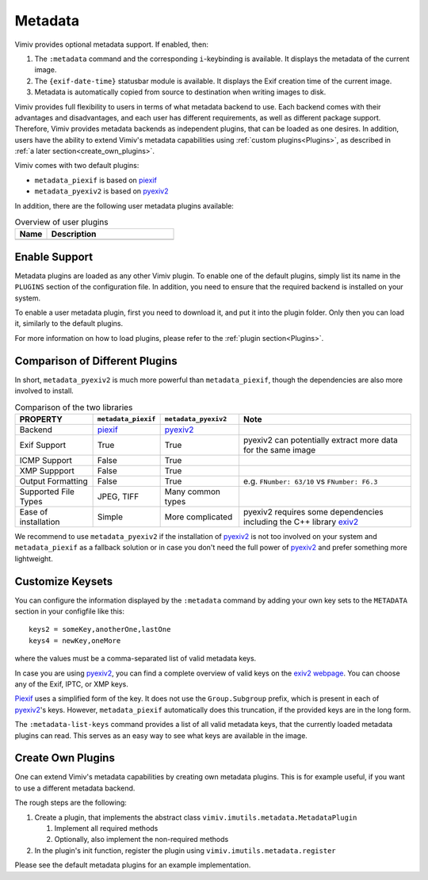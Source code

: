 Metadata
========

Vimiv provides optional metadata support. If enabled, then:

#. The ``:metadata`` command and the corresponding ``i``-keybinding is available. It
   displays the metadata of the current image.
#. The ``{exif-date-time}`` statusbar module is available. It displays the Exif
   creation time of the current image.
#. Metadata is automatically copied from source to destination when writing images to
   disk.

Vimiv provides full flexibility to users in terms of what metadata backend to use.
Each backend comes with their advantages and disadvantages, and each user has different
requirements, as well as different package support. Therefore, Vimiv provides metadata
backends as independent plugins, that can be loaded as one desires. In addition, users
have the ability to extend Vimiv's metadata capabilities using
:ref:`custom plugins<Plugins>`, as described in
:ref:`a later section<create_own_plugins>`.

Vimiv comes with two default plugins:

* ``metadata_piexif`` is based on `piexif`_
* ``metadata_pyexiv2`` is based on `pyexiv2`_

In addition, there are the following user metadata plugins available:

.. table:: Overview of user plugins
   :widths: 20 80

   ======================================================== ===========
   Name                                                     Description
   ======================================================== ===========
   ======================================================== ===========


Enable Support
--------------

Metadata plugins are loaded as any other Vimiv plugin. To enable one of the default
plugins, simply list its name in the ``PLUGINS`` section of the configuration file. In
addition, you need to ensure that the required backend is installed on your system.

To enable a user metadata plugin, first you need to download it, and put it into the
plugin folder. Only then you can load it, similarly to the default plugins.

For more information on how to load plugins, please refer to the
:ref:`plugin section<Plugins>`.


Comparison of Different Plugins
-------------------------------

In short, ``metadata_pyexiv2`` is much more powerful than ``metadata_piexif``, though
the dependencies are also more involved to install.

.. table:: Comparison of the two libraries
   :widths: 20 15 20 45

   ======================= =================== ==================== =====================================================================
   PROPERTY                ``metadata_piexif`` ``metadata_pyexiv2`` Note
   ======================= =================== ==================== =====================================================================
   Backend                 `piexif`_           `pyexiv2`_
   Exif Support            True                True                 pyexiv2 can potentially extract more data for the same image
   ICMP Support            False               True
   XMP Suppport            False               True
   Output Formatting       False               True                 e.g. ``FNumber: 63/10`` vs ``FNumber: F6.3``
   Supported File Types    JPEG, TIFF          Many common types
   Ease of installation    Simple              More complicated     pyexiv2 requires some dependencies including the C++ library `exiv2`_
   ======================= =================== ==================== =====================================================================

We recommend to use ``metadata_pyexiv2`` if the installation of `pyexiv2`_ is not too
involved on your system and ``metadata_piexif`` as a fallback solution or in case you
don't need the full power of `pyexiv2`_ and prefer something more lightweight.


Customize Keysets
-----------------

You can configure the information displayed by the ``:metadata`` command by adding your
own key sets to the ``METADATA`` section in your configfile like this::

    keys2 = someKey,anotherOne,lastOne
    keys4 = newKey,oneMore

where the values must be a comma-separated list of valid metadata keys.

In case you are using `pyexiv2`_, you can find a complete overview of valid keys on the
`exiv2 webpage <https://www.exiv2.org/metadata.html>`_. You can choose any of the Exif,
IPTC, or XMP keys.

`Piexif`_ uses a simplified form of the key. It does not use the ``Group.Subgroup``
prefix, which is present in each of `pyexiv2`_'s keys. However, ``metadata_piexif``
automatically does this truncation, if the provided keys are in the long form.

The ``:metadata-list-keys`` command provides a list of all valid metadata keys, that
the currently loaded metadata plugins can read. This serves as an easy way to see what
keys are available in the image.


.. _create_own_plugins:

Create Own Plugins
------------------

One can extend Vimiv's metadata capabilities by creating own metadata plugins. This is
for example useful, if you want to use a different metadata backend.

The rough steps are the following:

#. Create a plugin, that implements the abstract class
   ``vimiv.imutils.metadata.MetadataPlugin``

   #. Implement all required methods

   #. Optionally, also implement the non-required methods

#. In the plugin's init function, register the plugin using
   ``vimiv.imutils.metadata.register``

Please see the default metadata plugins for an example implementation.


.. _exiv2: https://www.exiv2.org/index.html
.. _pyexiv2: https://python3-exiv2.readthedocs.io
.. _piexif: https://pypi.org/project/piexif/
